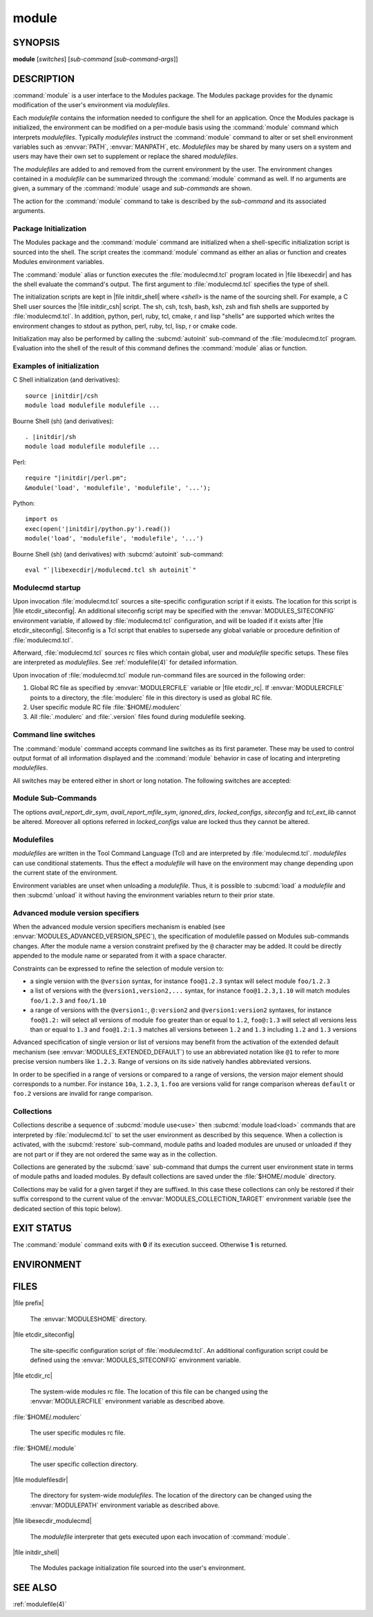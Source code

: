 .. _module(1):

module
======


SYNOPSIS
--------

**module** [*switches*] [*sub-command* [*sub-command-args*]]


DESCRIPTION
-----------

:command:`module` is a user interface to the Modules package. The Modules
package provides for the dynamic modification of the user's environment
via *modulefiles*.

Each *modulefile* contains the information needed to configure the
shell for an application. Once the Modules package is initialized, the
environment can be modified on a per-module basis using the :command:`module`
command which interprets *modulefiles*. Typically *modulefiles* instruct
the :command:`module` command to alter or set shell environment variables such
as :envvar:`PATH`, :envvar:`MANPATH`, etc. *Modulefiles* may be shared by many users
on a system and users may have their own set to supplement or replace the
shared *modulefiles*.

The *modulefiles* are added to and removed from the current environment
by the user. The environment changes contained in a *modulefile* can be
summarized through the :command:`module` command as well. If no arguments are
given, a summary of the :command:`module` usage and *sub-commands* are shown.

The action for the :command:`module` command to take is described by the
*sub-command* and its associated arguments.


Package Initialization
^^^^^^^^^^^^^^^^^^^^^^

The Modules package and the :command:`module` command are initialized when a
shell-specific initialization script is sourced into the shell. The script
creates the :command:`module` command as either an alias or function and creates
Modules environment variables.

The :command:`module` alias or function executes the :file:`modulecmd.tcl` program
located in |file libexecdir| and has the shell evaluate the command's
output. The first argument to :file:`modulecmd.tcl` specifies the type of shell.

The initialization scripts are kept in |file initdir_shell| where
*<shell>* is the name of the sourcing shell. For example, a C Shell user
sources the |file initdir_csh| script. The sh, csh, tcsh, bash, ksh,
zsh and fish shells are supported by :file:`modulecmd.tcl`. In addition,
python, perl, ruby, tcl, cmake, r and lisp "shells" are supported which
writes the environment changes to stdout as python, perl, ruby, tcl, lisp,
r or cmake code.

Initialization may also be performed by calling the :subcmd:`autoinit` sub-command
of the :file:`modulecmd.tcl` program. Evaluation into the shell of the result
of this command defines the :command:`module` alias or function.


Examples of initialization
^^^^^^^^^^^^^^^^^^^^^^^^^^

C Shell initialization (and derivatives):

.. parsed-literal::

     source \ |initdir|\ /csh
     module load modulefile modulefile ...

Bourne Shell (sh) (and derivatives):

.. parsed-literal::

     . \ |initdir|\ /sh
     module load modulefile modulefile ...

Perl:

.. parsed-literal::

     require "\ |initdir|\ /perl.pm";
     &module('load', 'modulefile', 'modulefile', '...');

Python:

.. parsed-literal::

     import os
     exec(open('\ |initdir|\ /python.py').read())
     module('load', 'modulefile', 'modulefile', '...')

Bourne Shell (sh) (and derivatives) with :subcmd:`autoinit` sub-command:

.. parsed-literal::

     eval "\`\ |libexecdir|\ /modulecmd.tcl sh autoinit\`"


Modulecmd startup
^^^^^^^^^^^^^^^^^

Upon invocation :file:`modulecmd.tcl` sources a site-specific configuration
script if it exists. The location for this script is
|file etcdir_siteconfig|. An additional siteconfig script may be
specified with the :envvar:`MODULES_SITECONFIG` environment variable, if allowed by
:file:`modulecmd.tcl` configuration, and will be loaded if it exists after
|file etcdir_siteconfig|. Siteconfig is a Tcl script that enables to
supersede any global variable or procedure definition of :file:`modulecmd.tcl`.

Afterward, :file:`modulecmd.tcl` sources rc files which contain global,
user and *modulefile* specific setups. These files are interpreted as
*modulefiles*. See :ref:`modulefile(4)` for detailed information.

Upon invocation of :file:`modulecmd.tcl` module run-command files are sourced
in the following order:

1. Global RC file as specified by :envvar:`MODULERCFILE` variable or |file etcdir_rc|.
   If :envvar:`MODULERCFILE` points to a directory, the :file:`modulerc` file in this
   directory is used as global RC file.

2. User specific module RC file :file:`$HOME/.modulerc`

3. All :file:`.modulerc` and :file:`.version` files found during modulefile seeking.


Command line switches
^^^^^^^^^^^^^^^^^^^^^

The :command:`module` command accepts command line switches as its first parameter.
These may be used to control output format of all information displayed and
the :command:`module` behavior in case of locating and interpreting *modulefiles*.

All switches may be entered either in short or long notation. The following
switches are accepted:

.. option:: --help, -h

 Give some helpful usage information, and terminates the command.

.. option:: --version, -V

 Lists the current version of the :command:`module` command. The command then
 terminates without further processing.

.. option:: --debug, -D

 Debug mode. Causes :command:`module` to print debugging messages about its
 progress.

.. option:: --verbose, -v

 Enable verbose messages during :command:`module` command execution.

.. option:: --silent, -s

 Turn off error, warning and informational messages. :command:`module` command output
 result is not affected by silent mode.

.. option:: --paginate

 Pipe all message output into :command:`less` (or if set, to the command referred in :envvar:`MODULES_PAGER` variable) if error
 output stream is a terminal. See also :envvar:`MODULES_PAGER` section.

.. option:: --no-pager

 Do not pipe message output into a pager.

.. option:: --color=<WHEN>

 Colorize the output. *WHEN* defaults to *always* or can be *never* or *auto*.
 See also :envvar:`MODULES_COLOR` section.

.. option:: --auto

 On :subcmd:`load`, :subcmd:`unload` and :subcmd:`switch` sub-commands, enable automated module
 handling mode. See also :envvar:`MODULES_AUTO_HANDLING` section.

.. option:: --no-auto

 On :subcmd:`load`, :subcmd:`unload` and :subcmd:`switch` sub-commands, disable automated module
 handling mode. See also :envvar:`MODULES_AUTO_HANDLING` section.

.. option:: --force, -f

 On :subcmd:`load`, :subcmd:`unload` and :subcmd:`switch` sub-commands, by-pass any unsatisfied
 modulefile constraint corresponding to the declared **prereq** and
 **conflict**. Which means for instance that a *modulefile* will be loaded
 even if it comes in conflict with another loaded *modulefile* or that a
 *modulefile* will be unloaded even if it is required as a prereq by another
 *modulefile*.

 On :subcmd:`clear` sub-command, skip the confirmation dialog and proceed.

.. option:: --terse, -t

 Display :subcmd:`avail`, :subcmd:`list` and :subcmd:`savelist` output in short format.

.. option:: --long, -l

 Display :subcmd:`avail`, :subcmd:`list` and :subcmd:`savelist` output in long format.

.. option:: --default, -d

 On :subcmd:`avail` sub-command, display only the default version of each module
 name. Default version is the explicitly set default version or also the
 implicit default version if the configuration option *implicit_default* is enabled
 (see :ref:`Locating Modulefiles` section in the :ref:`modulefile(4)` man page for
 further details on implicit default version).

.. option:: --latest, -L

 On :subcmd:`avail` sub-command, display only the highest numerically sorted
 version of each module name (see :ref:`Locating Modulefiles` section in the
 :ref:`modulefile(4)` man page).

.. option:: --starts-with, -S

 On :subcmd:`avail` sub-command, return modules whose name starts with search query
 string.

.. option:: --contains, -C

 On :subcmd:`avail` sub-command, return modules whose fully qualified name contains
 search query string.

.. option:: --indepth

 On :subcmd:`avail` sub-command, include in search results the matching modulefiles
 and directories and recursively the modulefiles and directories contained in
 these matching directories.

.. option:: --no-indepth

 On :subcmd:`avail` sub-command, limit search results to the matching modulefiles
 and directories found at the depth level expressed by the search query. Thus
 modulefiles contained in directories part of the result are excluded.

.. option:: --icase, -i

 Match module specification arguments in a case insensitive manner.


Module Sub-Commands
^^^^^^^^^^^^^^^^^^^

.. subcmd:: help [modulefile...]

 Print the usage of each sub-command. If an argument is given, print the
 Module-specific help information for the *modulefile*.

 The parameter *modulefile* may also be a symbolic modulefile name or a
 modulefile alias. It may also leverage a specific syntax to finely select
 module version (see `Advanced module version specifiers`_ section below).

.. subcmd:: add modulefile...

 See :subcmd:`load`.

.. subcmd:: load [--auto|--no-auto] [-f] modulefile...

 Load *modulefile* into the shell environment.

 The parameter *modulefile* may also be a symbolic modulefile name or a
 modulefile alias. It may also leverage a specific syntax to finely select
 module version (see `Advanced module version specifiers`_ section below).

.. subcmd:: rm modulefile...

 See :subcmd:`unload`.

.. subcmd:: unload [--auto|--no-auto] [-f] modulefile...

 Remove *modulefile* from the shell environment.

 The parameter *modulefile* may also be a symbolic modulefile name or a
 modulefile alias. It may also leverage a specific syntax to finely select
 module version (see `Advanced module version specifiers`_ section below).

.. subcmd:: swap [modulefile1] modulefile2

 See :subcmd:`switch`.

.. subcmd:: switch [--auto|--no-auto] [-f] [modulefile1] modulefile2

 Switch loaded *modulefile1* with *modulefile2*. If *modulefile1* is not
 specified, then it is assumed to be the currently loaded module with the
 same root name as *modulefile2*.

 The parameter *modulefile* may also be a symbolic modulefile name or a
 modulefile alias. It may also leverage a specific syntax to finely select
 module version (see `Advanced module version specifiers`_ section below).

.. subcmd:: show modulefile...

 See :subcmd:`display`.

.. subcmd:: display modulefile...

 Display information about one or more *modulefiles*. The display sub-command
 will list the full path of the *modulefile* and the environment changes
 the *modulefile* will make if loaded. (Note: It will not display any
 environment changes found within conditional statements.)

 The parameter *modulefile* may also be a symbolic modulefile name or a
 modulefile alias. It may also leverage a specific syntax to finely select
 module version (see `Advanced module version specifiers`_ section below).

.. subcmd:: list [-t|-l]

 List loaded modules.

.. subcmd:: avail [-d|-L] [-t|-l] [-S|-C] [--indepth|--no-indepth] [path...]

 List all available *modulefiles* in the current :envvar:`MODULEPATH`. All
 directories in the :envvar:`MODULEPATH` are recursively searched for files
 containing the *modulefile* magic cookie. If an argument is given, then
 each directory in the :envvar:`MODULEPATH` is searched for *modulefiles* whose
 pathname, symbolic version-name or alias match the argument. Argument
 may contain wildcard characters. Multiple versions of an application can
 be supported by creating a subdirectory for the application containing
 *modulefiles* for each version.

 Symbolic version-names and aliases found in the search are displayed in the
 result of this sub-command. Symbolic version-names are displayed next to
 the *modulefile* they are assigned to within parenthesis. Aliases are listed
 in the :envvar:`MODULEPATH` section where they have been defined. To distinguish
 aliases from *modulefiles* a **@** symbol is added within parenthesis
 next to their name. Aliases defined through a global or user specific
 module RC file are listed under the **global/user modulerc** section.

 When colored output is enabled and a specific graphical rendition is defined
 for module *default* version, the **default** symbol is omitted and instead
 the defined graphical rendition is applied to the relative modulefile. When
 colored output is enabled and a specific graphical rendition is defined for
 module alias, the **@** symbol is omitted. The defined graphical rendition
 applies to the module alias name. See :envvar:`MODULES_COLOR` and
 :envvar:`MODULES_COLORS` sections for details on colored output.

 The parameter *path* may also refer to a symbolic modulefile name or a
 modulefile alias. It may also leverage a specific syntax to finely select
 module version (see `Advanced module version specifiers`_ section below).

.. subcmd:: aliases

 List all available symbolic version-names and aliases in the current
 :envvar:`MODULEPATH`.  All directories in the :envvar:`MODULEPATH` are recursively
 searched in the same manner than for the :subcmd:`avail` sub-command. Only the
 symbolic version-names and aliases found in the search are displayed.

.. subcmd:: use [-a|--append] directory...

 Prepend one or more *directories* to the :envvar:`MODULEPATH` environment
 variable.  The ``--append`` flag will append the *directory* to
 :envvar:`MODULEPATH`.

 Reference counter environment variable :envvar:`MODULEPATH_modshare<\<VAR\>_modshare>` is
 also set to increase the number of times *directory* has been added to
 :envvar:`MODULEPATH`.

.. subcmd:: unuse directory...

 Remove one or more *directories* from the :envvar:`MODULEPATH` environment
 variable if reference counter of these *directories* is equal to 1
 or unknown.

 Reference counter of *directory* in :envvar:`MODULEPATH` denotes the number of
 times *directory* has been enabled. When attempting to remove *directory*
 from :envvar:`MODULEPATH`, reference counter variable :envvar:`MODULEPATH_modshare<\<VAR\>_modshare>`
 is checked and *directory* is removed only if its relative counter is
 equal to 1 or not defined. Otherwise *directory* is kept and reference
 counter is decreased by 1.

.. subcmd:: refresh

 See :subcmd:`reload`.

.. subcmd:: reload

 Unload then load all loaded *modulefiles*.

 No unload then load is performed and an error is returned if the loaded
 *modulefiles* have unsatisfied constraint corresponding to the **prereq**
 and **conflict** they declare.

.. subcmd:: purge

 Unload all loaded *modulefiles*.

.. subcmd:: clear [-f]

 Force the Modules package to believe that no modules are currently loaded. A
 confirmation is requested if command-line switch :option:`-f` (or :option:`--force`) is not
 passed. Typed confirmation should equal to *yes* or *y* in order to proceed.

.. subcmd:: source scriptfile...

 Execute *scriptfile* into the shell environment. *scriptfile* must be written
 with *modulefile* syntax and specified with a fully qualified path. Once
 executed *scriptfile* is not marked loaded in shell environment which differ
 from :subcmd:`load` sub-command.

.. subcmd:: whatis [modulefile...]

 Display the information set up by the **module-whatis** commands inside
 the specified *modulefiles*. These specified *modulefiles* may be
 expressed using wildcard characters. If no *modulefile* is specified,
 all **module-whatis** lines will be shown.

 The parameter *modulefile* may also be a symbolic modulefile name or a
 modulefile alias. It may also leverage a specific syntax to finely select
 module version (see `Advanced module version specifiers`_ section below).

.. subcmd:: apropos string

 See :subcmd:`search`.

.. subcmd:: keyword string

 See :subcmd:`search`.

.. subcmd:: search string

 Seeks through the **module-whatis** informations of all *modulefiles* for the
 specified *string*. All *module-whatis* informations matching the *string* in
 a case insensitive manner will be displayed. *string* may contain wildcard
 characters.

.. subcmd:: test modulefile...

 Execute and display results of the Module-specific tests for the
 *modulefile*.

 The parameter *modulefile* may also be a symbolic modulefile name or a
 modulefile alias. It may also leverage a specific syntax to finely select
 module version (see `Advanced module version specifiers`_ section below).

.. subcmd:: save [collection]

 Record the currently set :envvar:`MODULEPATH` directory list and the currently
 loaded *modulefiles* in a *collection* file under the user's collection
 directory :file:`$HOME/.module`. If *collection* name is not specified, then
 it is assumed to be the *default* collection. If *collection* is a fully
 qualified path, it is saved at this location rather than under the user's
 collection directory.

 If :envvar:`MODULES_COLLECTION_TARGET` is set, a suffix equivalent to the value
 of this variable will be appended to the *collection* file name.

 By default, if loaded modulefile corresponds to the explicitly defined
 default module version, the bare module name is recorded. If the configuration
 option *implicit_default* is enabled, the bare module name is also recorded
 for the implicit default module version. If
 :envvar:`MODULES_COLLECTION_PIN_VERSION` is set to **1**, module version is always
 recorded even if it is the default version.

 No *collection* is recorded and an error is returned if the loaded
 *modulefiles* have unsatisfied constraint corresponding to the **prereq**
 and **conflict** they declare.

.. subcmd:: restore [collection]

 Restore the environment state as defined in *collection*. If *collection*
 name is not specified, then it is assumed to be the *default* collection. If
 *collection* is a fully qualified path, it is restored from this location
 rather than from a file under the user's collection directory. If
 :envvar:`MODULES_COLLECTION_TARGET` is set, a suffix equivalent to the value
 of this variable is appended to the *collection* file name to restore.

 When restoring a *collection*, the currently set :envvar:`MODULEPATH`
 directory list and the currently loaded *modulefiles* are unused and
 unloaded then used and loaded to exactly match the :envvar:`MODULEPATH` and
 loaded *modulefiles* lists saved in this *collection* file. The order
 of the paths and modulefiles set in *collection* is preserved when
 restoring. It means that currently loaded modules are unloaded to get
 the same :envvar:`LOADEDMODULES` root than collection and currently used module
 paths are unused to get the same :envvar:`MODULEPATH` root. Then missing module
 paths are used and missing modulefiles are loaded.

 If a module, without a default version explicitly defined, is recorded in a
 *collection* by its bare name: loading this module when restoring the
 collection will fail if the configuration option *implicit_default* is disabled.

.. subcmd:: saverm [collection]

 Delete the *collection* file under the user's collection directory. If
 *collection* name is not specified, then it is assumed to be the *default*
 collection. If :envvar:`MODULES_COLLECTION_TARGET` is set, a suffix equivalent to
 the value of this variable will be appended to the *collection* file name.

.. subcmd:: saveshow [collection]

 Display the content of *collection*. If *collection* name is not specified,
 then it is assumed to be the *default* collection. If *collection* is a
 fully qualified path, this location is displayed rather than a collection
 file under the user's collection directory. If :envvar:`MODULES_COLLECTION_TARGET`
 is set, a suffix equivalent to the value of this variable will be appended
 to the *collection* file name.

.. subcmd:: savelist [-t|-l]

 List collections that are currently saved under the user's collection
 directory. If :envvar:`MODULES_COLLECTION_TARGET` is set, only collections
 matching the target suffix will be displayed.

.. subcmd:: initadd modulefile...

 Add *modulefile* to the shell's initialization file in the user's home
 directory. The startup files checked (in order) are:

 C Shell

  :file:`.modules`, :file:`.cshrc`, :file:`.csh_variables` and :file:`.login`

 TENEX C Shell

  :file:`.modules`, :file:`.tcshrc`, :file:`.cshrc`, :file:`.csh_variables` and :file:`.login`

 Bourne and Korn Shells

  :file:`.modules`, :file:`.profile`

 GNU Bourne Again Shell

  :file:`.modules`, :file:`.bash_profile`, :file:`.bash_login`, :file:`.profile` and :file:`.bashrc`

 Z Shell

  :file:`.modules`, :file:`.zshrc`, :file:`.zshenv` and :file:`.zlogin`

 Friendly Interactive Shell

  :file:`.modules`, :file:`.config/fish/config.fish`

 If a ``module load`` line is found in any of these files, the *modulefiles*
 are appended to any existing list of *modulefiles*. The ``module load``
 line must be located in at least one of the files listed above for any of
 the :subcmd:`init<initadd>` sub-commands to work properly. If the ``module load`` line is
 found in multiple shell initialization files, all of the lines are changed.

.. subcmd:: initprepend modulefile...

 Does the same as :subcmd:`initadd` but prepends the given modules to the
 beginning of the list.

.. subcmd:: initrm modulefile...

 Remove *modulefile* from the shell's initialization files.

.. subcmd:: initswitch modulefile1 modulefile2

 Switch *modulefile1* with *modulefile2* in the shell's initialization files.

.. subcmd:: initlist

 List all of the *modulefiles* loaded from the shell's initialization file.

.. subcmd:: initclear

 Clear all of the *modulefiles* from the shell's initialization files.

.. subcmd:: path modulefile

 Print path to *modulefile*.

 The parameter *modulefile* may also be a symbolic modulefile name or a
 modulefile alias. It may also leverage a specific syntax to finely select
 module version (see `Advanced module version specifiers`_ section below).

.. subcmd:: paths modulefile

 Print path of available *modulefiles* matching argument.

 The parameter *modulefile* may also be a symbolic modulefile name or a
 modulefile alias. It may also leverage a specific syntax to finely select
 module version (see `Advanced module version specifiers`_ section below).

.. subcmd:: append-path [-d C|--delim C|--delim=C] [--duplicates] variable value...

 Append *value* to environment *variable*. The *variable* is a colon, or
 *delimiter*, separated list. See **append-path** in the :ref:`modulefile(4)`
 man page for further explanation.

.. subcmd:: prepend-path [-d C|--delim C|--delim=C] [--duplicates] variable value...

 Prepend *value* to environment *variable*. The *variable* is a colon, or
 *delimiter*, separated list. See **prepend-path** in the :ref:`modulefile(4)`
 man page for further explanation.

.. subcmd:: remove-path [-d C|--delim C|--delim=C] [--index] variable value...

 Remove *value* from the colon, or *delimiter*, separated list in environment
 *variable*. See **remove-path** in the :ref:`modulefile(4)` man page for
 further explanation.

.. subcmd:: is-loaded [modulefile...]

 Returns a true value if any of the listed *modulefiles* has been loaded or if
 any *modulefile* is loaded in case no argument is provided. Returns a false
 value otherwise. See **is-loaded** in the :ref:`modulefile(4)` man page for
 further explanation.

 The parameter *modulefile* may also be a symbolic modulefile name or a
 modulefile alias. It may also leverage a specific syntax to finely select
 module version (see `Advanced module version specifiers`_ section below).

.. subcmd:: is-saved [collection...]

 Returns a true value if any of the listed *collections* exists or if any
 *collection* exists in case no argument is provided. Returns a false value
 otherwise. See **is-saved** in the :ref:`modulefile(4)` man page for further
 explanation.

.. subcmd:: is-used [directory...]

 Returns a true value if any of the listed *directories* has been enabled in
 :envvar:`MODULEPATH` or if any *directory* is enabled in case no argument is
 provided. Returns a false value otherwise. See **is-used** in the
 :ref:`modulefile(4)` man page for further explanation.

.. subcmd:: is-avail modulefile...

 Returns a true value if any of the listed *modulefiles* exists in enabled
 :envvar:`MODULEPATH`. Returns a false value otherwise. See **is-avail** in the
 :ref:`modulefile(4)` man page for further explanation.

 The parameter *modulefile* may also be a symbolic modulefile name or a
 modulefile alias. It may also leverage a specific syntax to finely select
 module version (see `Advanced module version specifiers`_ section below).

.. subcmd:: info-loaded modulefile

 Returns the names of currently loaded modules matching passed *modulefile*.
 Returns an empty string if passed *modulefile* does not match any loaded
 modules. See **module-info loaded** in the :ref:`modulefile(4)` man page for
 further explanation.

.. subcmd:: config [--dump-state|name [value]|--reset name]

 Gets or sets :file:`modulecmd.tcl` options. Reports the currently set value of
 passed option *name* or all existing options if no *name* passed. If a *name*
 and a *value* are provided, the value of option *name* is set to *value*. If
 command-line switch ``--reset`` is passed in addition to a *name*, overridden
 overridden value for option *name* is cleared.

 When a reported option value differs from default value a mention is added
 to indicate whether the overridden value is coming from a command-line switch
 (*cmd-line*) or from an environment variable (*env-var*). When a reported
 option value is locked and cannot be altered a (*locked*) mention is added.

 If no value is currently set for an option *name*, the mention *<undef>* is
 reported.

 When command-line switch ``--dump-state`` is passed, current :file:`modulecmd.tcl`
 state and Modules-related environment variables are reported in addition to
 currently set :file:`modulecmd.tcl` options.

 Existing option *names* are:

 * advanced_version_spec: advanced module version specification to finely
   select modulefiles (defines environment variable
   :envvar:`MODULES_ADVANCED_VERSION_SPEC` when set
 * auto_handling: automated module handling mode (defines
   :envvar:`MODULES_AUTO_HANDLING`)
 * avail_indepth: :subcmd:`avail` sub-command in depth search mode (defines
   :envvar:`MODULES_AVAIL_INDEPTH`)
 * avail_report_dir_sym: display symbolic versions targeting directories on
   :subcmd:`avail` sub-command
 * avail_report_mfile_sym: display symbolic versions targeting modulefiles on
   :subcmd:`avail` sub-command
 * collection_pin_version: register exact modulefile version in collection
   (defines :envvar:`MODULES_COLLECTION_PIN_VERSION`)
 * collection_target: collection target which is valid for current system
   (defines :envvar:`MODULES_COLLECTION_TARGET`)
 * color: colored output mode (defines :envvar:`MODULES_COLOR`)
 * colors: chosen colors to highlight output items (defines
   :envvar:`MODULES_COLORS`)
 * contact: modulefile contact address (defines :envvar:`MODULECONTACT`)
 * extended_default: allow partial module version specification (defines
   :envvar:`MODULES_EXTENDED_DEFAULT`)
 * extra_siteconfig: additional site-specific configuration script location
   (defines :envvar:`MODULES_SITECONFIG`)
 * home: location of Modules package master directory (defines
   :envvar:`MODULESHOME`)
 * icase: enable case insensitive match (defines :envvar:`MODULES_ICASE`)
 * ignored_dirs: directories ignored when looking for modulefiles
 * implicit_default: set an implicit default version for modules (defines
   :envvar:`MODULES_IMPLICIT_DEFAULT`)
 * locked_configs: configuration options that cannot be superseded
 * pager: text viewer to paginate message output (defines :envvar:`MODULES_PAGER`)
 * rcfile: global run-command file location (defines :envvar:`MODULERCFILE`)
 * run_quarantine: environment variables to indirectly pass to
   :file:`modulecmd.tcl` (defines :envvar:`MODULES_RUN_QUARANTINE`)
 * silent_shell_debug: disablement of shell debugging property for the module
   command (defines :envvar:`MODULES_SILENT_SHELL_DEBUG`)
 * search_match: module search match style (defines :envvar:`MODULES_SEARCH_MATCH`)
 * set_shell_startup: ensure module command definition by setting shell
   startup file (defines :envvar:`MODULES_SET_SHELL_STARTUP`)
 * siteconfig: primary site-specific configuration script location
 * tcl_ext_lib: Modules Tcl extension library location
 * term_background: terminal background color kind (defines
   :envvar:`MODULES_TERM_BACKGROUND`)
 * unload_match_order: unload firstly loaded or lastly loaded module matching
   request (defines :envvar:`MODULES_UNLOAD_MATCH_ORDER`)
 * verbosity: module command verbosity level (defines :envvar:`MODULES_VERBOSITY`)
 * wa_277: workaround for Tcsh history issue (defines :envvar:`MODULES_WA_277`)

The options *avail_report_dir_sym*, *avail_report_mfile_sym*, *ignored_dirs*,
*locked_configs*, *siteconfig* and *tcl_ext_lib* cannot be altered. Moreover
all options referred in *locked_configs* value are locked thus they cannot be
altered.


Modulefiles
^^^^^^^^^^^

*modulefiles* are written in the Tool Command Language (Tcl) and are
interpreted by :file:`modulecmd.tcl`. *modulefiles* can use conditional
statements. Thus the effect a *modulefile* will have on the environment
may change depending upon the current state of the environment.

Environment variables are unset when unloading a *modulefile*. Thus, it is
possible to :subcmd:`load` a *modulefile* and then :subcmd:`unload` it without having
the environment variables return to their prior state.


Advanced module version specifiers
^^^^^^^^^^^^^^^^^^^^^^^^^^^^^^^^^^

When the advanced module version specifiers mechanism is enabled (see
:envvar:`MODULES_ADVANCED_VERSION_SPEC`), the specification of modulefile passed on
Modules sub-commands changes. After the module name a version constraint
prefixed by the ``@`` character may be added. It could be directly appended to
the module name or separated from it with a space character.

Constraints can be expressed to refine the selection of module version to:

* a single version with the ``@version`` syntax, for instance ``foo@1.2.3``
  syntax will select module ``foo/1.2.3``
* a list of versions with the ``@version1,version2,...`` syntax, for instance
  ``foo@1.2.3,1.10`` will match modules ``foo/1.2.3`` and ``foo/1.10``
* a range of versions with the ``@version1:``, ``@:version2`` and
  ``@version1:version2`` syntaxes, for instance ``foo@1.2:`` will select all
  versions of module ``foo`` greater than or equal to ``1.2``, ``foo@:1.3``
  will select all versions less than or equal to ``1.3`` and ``foo@1.2:1.3``
  matches all versions between ``1.2`` and ``1.3`` including ``1.2`` and
  ``1.3`` versions

Advanced specification of single version or list of versions may benefit from
the activation of the extended default mechanism (see
:envvar:`MODULES_EXTENDED_DEFAULT`) to use an abbreviated notation like ``@1`` to
refer to more precise version numbers like ``1.2.3``. Range of versions on its
side natively handles abbreviated versions.

In order to be specified in a range of versions or compared to a range of
versions, the version major element should corresponds to a number. For
instance ``10a``, ``1.2.3``, ``1.foo`` are versions valid for range
comparison whereas ``default`` or ``foo.2`` versions are invalid for range
comparison.


Collections
^^^^^^^^^^^

Collections describe a sequence of :subcmd:`module use<use>` then :subcmd:`module load<load>`
commands that are interpreted by :file:`modulecmd.tcl` to set the user
environment as described by this sequence. When a collection is activated,
with the :subcmd:`restore` sub-command, module paths and loaded modules are
unused or unloaded if they are not part or if they are not ordered the
same way as in the collection.

Collections are generated by the :subcmd:`save` sub-command that dumps the current
user environment state in terms of module paths and loaded modules. By
default collections are saved under the :file:`$HOME/.module` directory.

Collections may be valid for a given target if they are suffixed. In this
case these collections can only be restored if their suffix correspond to
the current value of the :envvar:`MODULES_COLLECTION_TARGET` environment variable
(see the dedicated section of this topic below).


EXIT STATUS
-----------

The :command:`module` command exits with **0** if its execution succeed. Otherwise
**1** is returned.


ENVIRONMENT
-----------

.. envvar:: LOADEDMODULES

 A colon separated list of all loaded *modulefiles*.

.. envvar:: MODULECONTACT

 Email address to contact in case any issue occurs during the interpretation
 of modulefiles.

.. envvar:: MODULEPATH

 The path that the :command:`module` command searches when looking for
 *modulefiles*. Typically, it is set to the master *modulefiles* directory,
 |file modulefilesdir|, by the initialization script. :envvar:`MODULEPATH`
 can be set using :subcmd:`module use<use>` or by the module initialization script
 to search group or personal *modulefile* directories before or after the
 master *modulefile* directory.

 Path elements registered in the :envvar:`MODULEPATH` environment variable may
 contain reference to environment variables which are converted to their
 corresponding value by :command:`module` command each time it looks at the
 :envvar:`MODULEPATH` value. If an environment variable referred in a path element
 is not defined, its reference is converted to an empty string.

.. envvar:: MODULERCFILE

 The location of a global run-command file containing *modulefile* specific
 setup. See `Modulecmd startup`_ section for detailed information.

.. envvar:: MODULESHOME

 The location of the master Modules package file directory containing module
 command initialization scripts, the executable program :file:`modulecmd.tcl`,
 and a directory containing a collection of master *modulefiles*.

.. envvar:: MODULES_ADVANCED_VERSION_SPEC

 If set to **1**, enable advanced module version specifiers (see `Advanced
 module version specifiers`_ section). If set to **0**, disable advanced
 module version specifiers.

 Advanced module version specifiers enablement is defined in the following
 order of preference: :envvar:`MODULES_ADVANCED_VERSION_SPEC` environment variable
 then the default set in :file:`modulecmd.tcl` script configuration. Which means
 :envvar:`MODULES_ADVANCED_VERSION_SPEC` overrides default configuration.

.. envvar:: MODULES_AUTO_HANDLING

 If set to **1**, enable automated module handling mode. If set to **0**
 disable automated module handling mode. Other values are ignored.

 Automated module handling mode consists in additional actions triggered when
 loading or unloading a *modulefile* to satisfy the constraints it declares.
 When loading a *modulefile*, following actions are triggered:

 * Requirement Load: load of the *modulefiles* declared as a **prereq** of
   the loading *modulefile*.

 * Dependent Reload: reload of the modulefiles declaring a **prereq** onto
   loaded *modulefile* or declaring a **prereq** onto a *modulefile* part of
   this reloading batch.

 When unloading a *modulefile*, following actions are triggered:

 * Dependent Unload: unload of the modulefiles declaring a non-optional
   **prereq** onto unloaded modulefile or declaring a non-optional **prereq**
   onto a modulefile part of this unloading batch. A **prereq** modulefile is
   considered optional if the **prereq** definition order is made of multiple
   modulefiles and at least one alternative modulefile is loaded.

 * Useless Requirement Unload: unload of the **prereq** modulefiles that have
   been automatically loaded for either the unloaded modulefile, an unloaded
   dependent modulefile or a modulefile part of this useless requirement
   unloading batch. Modulefiles are added to this unloading batch only if
   they are not required by any other loaded modulefiles.

 * Dependent Reload: reload of the modulefiles declaring a **conflict** or an
   optional **prereq** onto either the unloaded modulefile, an unloaded
   dependent or an unloaded useless requirement or declaring a **prereq** onto
   a modulefile part of this reloading batch.

 In case a loaded *modulefile* has some of its declared constraints
 unsatisfied (pre-required modulefile not loaded or conflicting modulefile
 loaded for instance), this loaded *modulefile* is excluded from the automatic
 reload actions described above.

 For the specific case of the :subcmd:`switch` sub-command, where a modulefile is
 unloaded to then load another modulefile. Dependent modulefiles to Unload are
 merged into the Dependent modulefiles to Reload that are reloaded after the
 load of the switched-to modulefile.

 Automated module handling mode enablement is defined in the following order
 of preference: :option:`--auto`/:option:`--no-auto` command line switches,
 then :envvar:`MODULES_AUTO_HANDLING` environment variable, then the default set in
 :file:`modulecmd.tcl` script configuration. Which means :envvar:`MODULES_AUTO_HANDLING`
 overrides default configuration and :option:`--auto`/:option:`--no-auto` command line
 switches override every other ways to enable or disable this mode.

.. envvar:: MODULES_AVAIL_INDEPTH

 If set to **1**, enable in depth search results for :subcmd:`avail` sub-command. If
 set to **0** disable :subcmd:`avail` sub-command in depth mode. Other values are
 ignored.

 When in depth mode is enabled, modulefiles and directories contained in
 directories matching search query are also included in search results. When
 disabled these modulefiles and directories contained in matching directories
 are excluded.

 :subcmd:`avail` sub-command in depth mode enablement is defined in the following
 order of preference: :option:`--indepth`/:option:`--no-indepth` command line switches,
 then :envvar:`MODULES_AVAIL_INDEPTH` environment variable, then the default set in
 :file:`modulecmd.tcl` script configuration. Which means :envvar:`MODULES_AVAIL_INDEPTH`
 overrides default configuration and :option:`--indepth`/:option:`--no-indepth` command
 line switches override every other ways to enable or disable this mode.

.. envvar:: MODULES_CMD

 The location of the active module command script.

.. envvar:: MODULES_COLLECTION_PIN_VERSION

 If set to **1**, register exact version number of modulefiles when saving a
 collection. Otherwise modulefile version number is omitted if it corresponds
 to the explicitly set default version and also to the implicit default when
 the configuration option *implicit_default* is enabled.

.. envvar:: MODULES_COLLECTION_TARGET

 The collection target that determines what collections are valid thus
 reachable on the current system.

 Collection directory may sometimes be shared on multiple machines which may
 use different modules setup. For instance modules users may access with the
 same :envvar:`HOME` directory multiple systems using different OS versions. When
 it happens a collection made on machine 1 may be erroneous on machine 2.

 When a target is set, only the collections made for that target are
 available to the :subcmd:`restore`, :subcmd:`savelist`, :subcmd:`saveshow` and :subcmd:`saverm`
 sub-commands. Saving a collection registers the target footprint by suffixing
 the collection filename with ``.$MODULES_COLLECTION_TARGET``. The collection
 target is not involved when collection is specified as file path on the
 :subcmd:`saveshow`, :subcmd:`restore` and :subcmd:`save` sub-commands.

 For example, the :envvar:`MODULES_COLLECTION_TARGET` variable may be set with
 results from commands like :command:`lsb_release`, :command:`hostname`, :command:`dnsdomainname`,
 etc.

.. envvar:: MODULES_COLOR

 Defines if output should be colored or not. Accepted values are *never*,
 *auto* and *always*.

 When color mode is set to *auto*, output is colored only if the standard
 error output channel is attached to a terminal.

 Colored output enablement is defined in the following order of preference:
 :option:`--color` command line switch, then :envvar:`MODULES_COLOR` environment variable,
 then :envvar:`CLICOLOR` and :envvar:`CLICOLOR_FORCE` environment variables, then the
 default set in :file:`modulecmd.tcl` script configuration. Which means
 :envvar:`MODULES_COLOR` overrides default configuration and the
 :envvar:`CLICOLOR`/:envvar:`CLICOLOR_FORCE` variables. :option:`--color` command line switch
 overrides every other ways to enable or disable this mode.

 :envvar:`CLICOLOR` and :envvar:`CLICOLOR_FORCE` environment variables are also honored to
 define color mode. The *never* mode is set if :envvar:`CLICOLOR` equals to **0**.
 If :envvar:`CLICOLOR` is set to another value, it corresponds to the *auto* mode.
 The *always* mode is set if :envvar:`CLICOLOR_FORCE` is set to a value different
 than **0**. Color mode set with these two variables is superseded by mode set
 with :envvar:`MODULES_COLOR` environment variable.

.. envvar:: MODULES_COLORS

 Specifies the colors and other attributes used to highlight various parts of
 the output. Its value is a colon-separated list of output items associated to
 a Select Graphic Rendition (SGR) code. It follows the same syntax than
 :envvar:`LS_COLORS`.

 Output items are designated by keys. Items able to be colorized are:
 highlighted element (*hi*), debug information (*db*), tag separator (*se*);
 Error (*er*), warning (*wa*), module error (*me*) and info (*in*) message
 prefixes; Modulepath (*mp*), directory (*di*), module alias (*al*), module
 symbolic version (*sy*), module *default* version (*de*) and modulefile
 command (*cm*).

 See the Select Graphic Rendition (SGR) section in the documentation of the
 text terminal that is used for permitted values and their meaning as
 character attributes. These substring values are integers in decimal
 representation and can be concatenated with semicolons. Modules takes care of
 assembling the result into a complete SGR sequence (**\33[...m**). Common
 values to concatenate include 1 for bold, 4 for underline, 30 to 37 for
 foreground colors and 90 to 97 for 16-color mode foreground colors. See also
 https://en.wikipedia.org/wiki/ANSI_escape_code#SGR_(Select_Graphic_Rendition)_parameters
 for a complete SGR code reference.

 No graphical rendition will be applied to an output item that could normaly
 be colored but which is not defined in the color set. Thus if
 :envvar:`MODULES_COLORS` is defined empty, no output will be colored at all.

 The color set is defined for Modules in the following order of preference:
 :envvar:`MODULES_COLORS` environment variable, then the default set in
 :file:`modulecmd.tcl` script configuration. Which means :envvar:`MODULES_COLORS`
 overrides default configuration.

.. envvar:: MODULES_EXTENDED_DEFAULT

 If set to **1**, a specified module version is matched against starting
 portion of existing module versions, where portion is a substring separated
 from the rest of the version string by a ``.`` character. For example
 specified modules ``mod/1`` and ``mod/1.2`` will match existing  modulefile
 ``mod/1.2.3``.

 In case multiple modulefiles match the specified module version and a single
 module has to be selected, the explicitly set default version is returned if it
 is part of matching modulefiles. Otherwise the implicit default among matching
 modulefiles is returned if defined (see :envvar:`MODULES_IMPLICIT_DEFAULT` section)

 This environment variable supersedes the value of the configuration option
 *extended_default* set in :file:`modulecmd.tcl` script.

.. envvar:: MODULES_ICASE

 When module specification are passed as argument to module sub-commands or
 modulefile Tcl commands, defines the case sensitiveness to apply to match
 them. When :envvar:`MODULES_ICASE` is set to **never**, a case sensitive match is
 applied in any cases. When set to **search**, a case insensitive match is
 applied to the :subcmd:`avail`, :subcmd:`whatis` and :subcmd:`paths` sub-commands. When set to
 **always**, a case insensitive match is also applied to the other module
 sub-commands and modulefile Tcl commands for the module specification they
 receive as argument.

 Case sensitiveness behavior is defined in the following order of preference:
 :option:`--icase` command line switch, which corresponds to the **always** mode,
 then :envvar:`MODULES_ICASE` environment variable, then the default set in
 :file:`modulecmd.tcl` script configuration. Which means :envvar:`MODULES_ICASE`
 overrides default configuration and :option:`--icase` command line switch overrides
 every other ways to set case sensitiveness behavior.

.. envvar:: MODULES_IMPLICIT_DEFAULT

 Defines (if set to **1**) or not (if set to **0**) an implicit default
 version for modules without a default version explicitly defined (see
 :ref:`Locating Modulefiles` section in the :ref:`modulefile(4)` man page).

 Without either an explicit or implicit default version defined a module must
 be fully qualified (version should be specified in addition to its name) to
 get:

 * targeted by module :subcmd:`load`, :subcmd:`switch`, :subcmd:`display`, :subcmd:`help`, :subcmd:`test`
   and :subcmd:`path` sub-commands.

 * restored from a collection, unless already loaded in collection-specified
   order.

 * automatically loaded by automated module handling mechanisms (see
   :envvar:`MODULES_AUTO_HANDLING` section) when declared as module requirement,
   with **prereq** or **module load** modulefile commands.

 An error is returned in the above situations if either no explicit or
 implicit default version is defined.

 This environment variable supersedes the value of the configuration option
 *implicit_default* set in :file:`modulecmd.tcl` script. This environment variable
 is ignored if *implicit_default* has been declared locked in *locked_configs*
 configuration option.

.. envvar:: MODULES_LMALTNAME

 A colon separated list of the alternative names set through
 **module-version** and **module-alias** statements corresponding to all
 loaded *modulefiles*. Each element in this list starts by the name of the
 loaded *modulefile* followed by all alternative names resolving to it. The
 loaded modulefile and its alternative names are separated by the ampersand
 character.

 This environment variable is intended for :command:`module` command internal use to
 get knowledge of the alternative names matching loaded *modulefiles* in order
 to keep environment consistent when conflicts or pre-requirements are set
 over these alternative designations. It also helps to find a match after
 *modulefiles* being loaded when :subcmd:`unload`, :subcmd:`is-loaded` or :subcmd:`info-loaded`
 actions are run over these names.

.. envvar:: MODULES_LMCONFLICT

 A colon separated list of the **conflict** statements defined by all loaded
 *modulefiles*. Each element in this list starts by the name of the loaded
 *modulefile* declaring the conflict followed by the name of all modulefiles
 it declares a conflict with. These loaded modulefiles and conflicting
 modulefile names are separated by the ampersand character.

 This environment variable is intended for :command:`module` command internal
 use to get knowledge of the conflicts declared by the loaded *modulefiles*
 in order to keep environment consistent when a conflicting module is asked
 for load afterward.

.. envvar:: MODULES_LMNOTUASKED

 A colon separated list of all loaded *modulefiles* that were not explicitly
 asked for load from the command-line.

 This environment variable is intended for :command:`module` command internal
 use to distinguish the *modulefiles* that have been loaded automatically
 from modulefiles that have been asked by users.

.. envvar:: MODULES_LMPREREQ

 A colon separated list of the **prereq** statements defined by all loaded
 *modulefiles*. Each element in this list starts by the name of the loaded
 *modulefile* declaring the pre-requirement followed by the name of all
 modulefiles it declares a prereq with. These loaded modulefiles and
 pre-required modulefile names are separated by the ampersand character. When
 a **prereq** statement is composed of multiple modulefiles, these modulefile
 names are separated by the pipe character.

 This environment variable is intended for :command:`module` command internal
 use to get knowledge of the pre-requirement declared by the loaded
 *modulefiles* in order to keep environment consistent when a pre-required
 module is asked for unload afterward.

.. envvar:: MODULES_PAGER

 Text viewer for use to paginate message output if error output stream is
 attached to a terminal. The value of this variable is composed of a pager
 command name or path eventually followed by command-line options.

 Paging command and options are defined for Modules in the following order of
 preference: :envvar:`MODULES_PAGER` environment variable, then the default set in
 :file:`modulecmd.tcl` script configuration. Which means :envvar:`MODULES_PAGER`
 overrides default configuration.

 If :envvar:`MODULES_PAGER` variable is set to an empty string or to the value
 *cat*, pager will not be launched.

.. envvar:: MODULES_RUNENV_<VAR>

 Value to set to environment variable :envvar:`<VAR>` for :file:`modulecmd.tcl` run-time
 execution if :envvar:`<VAR>` is referred in :envvar:`MODULES_RUN_QUARANTINE`.

.. envvar:: MODULES_RUN_QUARANTINE

 A space separated list of environment variable names that should be passed
 indirectly to :file:`modulecmd.tcl` to protect its run-time environment from
 side-effect coming from their current definition.

 Each variable found in :envvar:`MODULES_RUN_QUARANTINE` will have its value emptied
 or set to the value of the corresponding :envvar:`MODULES_RUNENV_<VAR>` variable
 when defining :file:`modulecmd.tcl` run-time environment.

 Original values of these environment variables set in quarantine are passed
 to :file:`modulecmd.tcl` via :envvar:`<VAR>_modquar` variables.

.. envvar:: MODULES_SEARCH_MATCH

 When searching for modules with :subcmd:`avail` sub-command, defines the way query
 string should match against available module names. With **starts_with**
 value, returned modules are those whose name begins by search query string.
 When set to **contains**, any modules whose fully qualified name contains
 search query string are returned.

 Module search match style is defined in the following order of preference:
 :option:`--starts-with` and :option:`--contains` command line switches, then
 :envvar:`MODULES_SEARCH_MATCH` environment variable, then the default set in
 :file:`modulecmd.tcl` script configuration. Which means :envvar:`MODULES_SEARCH_MATCH`
 overrides default configuration and :option:`--starts-with`/:option:`--contains` command
 line switches override every other ways to set search match style.

.. envvar:: MODULES_SET_SHELL_STARTUP

 If set to **1**, defines when :command:`module` command initializes the shell
 startup file to ensure that the :command:`module` command is still defined in
 sub-shells. Setting shell startup file means defining the :envvar:`ENV` and
 :envvar:`BASH_ENV` environment variable to the Modules bourne shell initialization
 script. If set to **0**, shell startup file is not defined.

.. envvar:: MODULES_SILENT_SHELL_DEBUG

 If set to **1**, disable any *xtrace* or *verbose* debugging property set on
 current shell session for the duration of either the module command or the
 module shell initialization script. Only applies to Bourne Shell (sh) and its
 derivatives.

.. envvar:: MODULES_SITECONFIG

 Location of a site-specific configuration script to source into
 :file:`modulecmd.tcl`. See also Modulecmd startup section.

 This environment variable is ignored if *extra_siteconfig* has been declared
 locked in *locked_configs* configuration option.

.. envvar:: MODULES_TERM_BACKGROUND

 Inform Modules of the terminal background color to determine if the color set
 for dark background or the color set for light background should be used to
 color output in case no specific color set is defined with the
 :envvar:`MODULES_COLORS` variable. Accepted values are **dark** and **light**.

.. envvar:: MODULES_UNLOAD_MATCH_ORDER

 When a module unload request matches multiple loaded modules, unload firstly
 loaded module or lastly loaded module. Accepted values are **returnfirst**
 and **returnlast**.

.. envvar:: MODULES_USE_COMPAT_VERSION

 If set to **1** prior to Modules package initialization, enable
 Modules compatibility version (3.2 release branch) rather main version
 at initialization scripts running time. Modules package compatibility
 version should be installed along with main version for this environment
 variable to have any effect.

.. envvar:: MODULES_VERBOSITY

 Defines the verbosity level of the module command. Available verbosity levels
 from the least to the most verbose are:

 * silent: turn off error, warning and informational messages but does not
   affect module command output result.
 * concise: enable error and warning messages but disable informational
   messages.
 * normal: turn on informational messages, like a report of the additional
   module evaluations triggered by loading or unloading modules, aborted
   evaluation issues or a report of each module evaluation occurring during a
   :subcmd:`restore` or :subcmd:`source` sub-commands.
 * verbose: add additional informational messages, like a systematic report of
   the loading or unloading module evaluations.
 * debug: print debugging messages about module command execution.

 Module command verbosity is defined in the following order of preference:
 :option:`--silent`, :option:`--verbose` and :option:`--debug` command line switches, then
 :envvar:`MODULES_VERBOSITY` environment variable, then the default set in
 :file:`modulecmd.tcl` script configuration. Which means :envvar:`MODULES_VERBOSITY`
 overrides default configuration and :option:`--silent`/:option:`--verbose`/:option:`--debug`
 command line switches overrides every other ways to set verbosity level.

.. envvar:: MODULES_WA_277

 If set to **1** prior to Modules package initialization, enables workaround
 for Tcsh history issue (see https://github.com/cea-hpc/modules/issues/277).
 This issue leads to erroneous history entries under Tcsh shell. When
 workaround is enabled, an alternative *module* alias is defined which fixes
 the history mechanism issue. However the alternative definition of the
 *module* alias weakens shell evaluation of the code produced by modulefiles.
 Characters with a special meaning for Tcsh shell (like *{* and *}*) may not be
 used anymore in shell alias definition otherwise the evaluation of the code
 produced by modulefiles will return a syntax error.

.. envvar:: _LMFILES_

 A colon separated list of the full pathname for all loaded *modulefiles*.

.. envvar:: <VAR>_modquar

 Value of environment variable :envvar:`<VAR>` passed to :file:`modulecmd.tcl` in order
 to restore :envvar:`<VAR>` to this value once started.

.. envvar:: <VAR>_modshare

 Reference counter variable for path-like variable :envvar:`<VAR>`. A colon
 separated list containing pairs of elements. A pair is formed by a path
 element followed its usage counter which represents the number of times
 this path has been enabled in variable :envvar:`<VAR>`. A colon separates the
 two parts of the pair.


FILES
-----

|file prefix|

 The :envvar:`MODULESHOME` directory.

|file etcdir_siteconfig|

 The site-specific configuration script of :file:`modulecmd.tcl`. An additional
 configuration script could be defined using the :envvar:`MODULES_SITECONFIG`
 environment variable.

|file etcdir_rc|

 The system-wide modules rc file. The location of this file can be changed
 using the :envvar:`MODULERCFILE` environment variable as described above.

:file:`$HOME/.modulerc`

 The user specific modules rc file.

:file:`$HOME/.module`

 The user specific collection directory.

|file modulefilesdir|

 The directory for system-wide *modulefiles*. The location of the directory
 can be changed using the :envvar:`MODULEPATH` environment variable as described
 above.

|file libexecdir_modulecmd|

 The *modulefile* interpreter that gets executed upon each invocation
 of :command:`module`.

|file initdir_shell|

 The Modules package initialization file sourced into the user's environment.


SEE ALSO
--------

:ref:`modulefile(4)`

